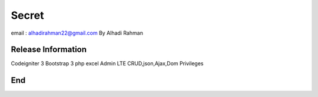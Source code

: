 ###################
Secret
###################

email : alhadirahman22@gmail.com
By Alhadi Rahman

*******************
Release Information
*******************
Codeigniter 3
Bootstrap 3
php excel
Admin LTE
CRUD,json,Ajax,Dom
Privileges

*******************
End
*******************
